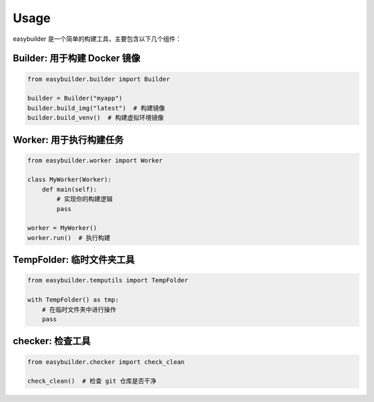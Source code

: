 Usage
=====

easybuilder 是一个简单的构建工具，主要包含以下几个组件：

**Builder**: 用于构建 Docker 镜像
-----------------------------------
.. code-block:: python

   from easybuilder.builder import Builder

   builder = Builder("myapp")
   builder.build_img("latest")  # 构建镜像
   builder.build_venv()  # 构建虚拟环境镜像

**Worker**: 用于执行构建任务
-----------------------------------
.. code-block:: python

   from easybuilder.worker import Worker

   class MyWorker(Worker):
       def main(self):
           # 实现你的构建逻辑
           pass

   worker = MyWorker()
   worker.run()  # 执行构建

**TempFolder**: 临时文件夹工具
-----------------------------------
.. code-block:: python

   from easybuilder.temputils import TempFolder

   with TempFolder() as tmp:
       # 在临时文件夹中进行操作
       pass

**checker**: 检查工具
-----------------------------------
.. code-block:: python

   from easybuilder.checker import check_clean

   check_clean()  # 检查 git 仓库是否干净